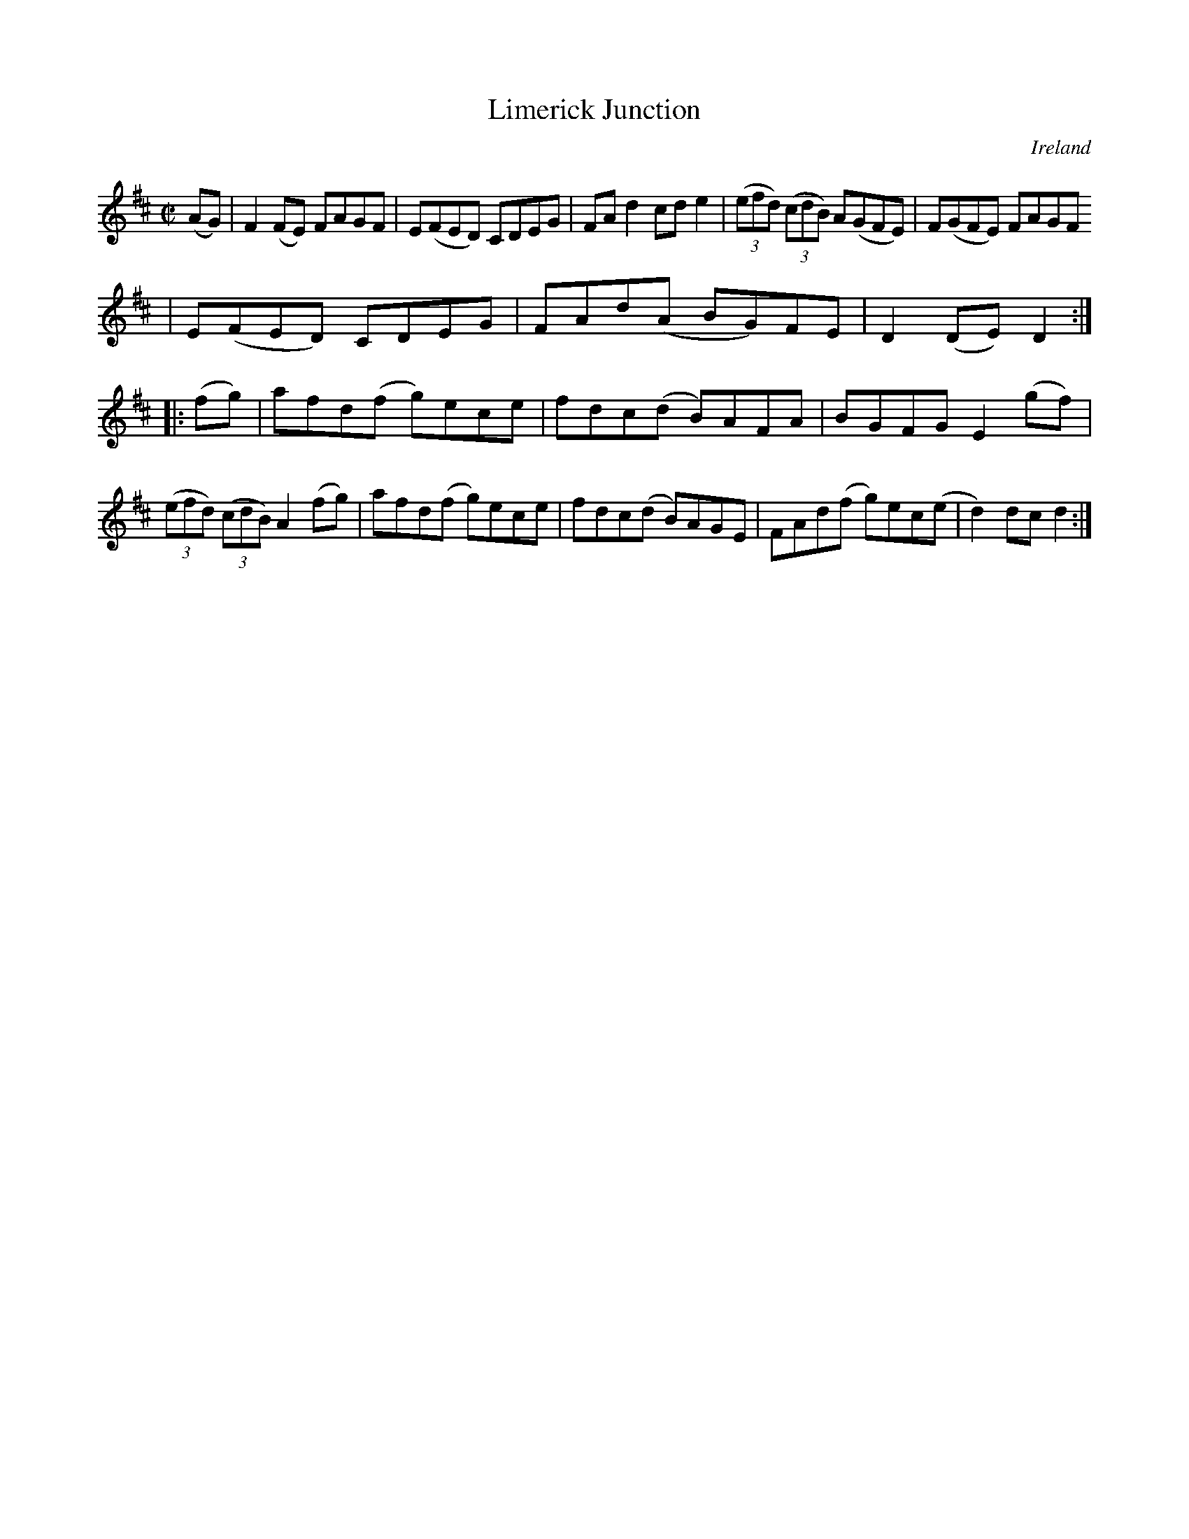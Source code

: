 X:819
T:Limerick Junction
N:anon.
O:Ireland
B:Francis O'Neill: "The Dance Music of Ireland" (1907) no. 820
R:Hornpipe
Z:Transcribed by Frank Nordberg - http://www.musicaviva.com
N:Music Aviva - The Internet center for free sheet music downloads
M:C|
L:1/8
K:D
(AG)|F2(FE) FAGF|E(FED) CDEG|FAd2 cde2|(3(efd) (3(cdB) A(GFE)|F(GFE) FAGF
|E(FED) CDEG|FAd(A BG)FE|D2(DE) D2:|
|:(fg)|afd(f g)ece|fdc(d B)AFA|BGFG E2(gf)|(3(efd) (3(cdB) A2(fg)|afd(f g)ece|fdc(d B)AGE|FAd(f g)ec(e|d2)dc d2:|
